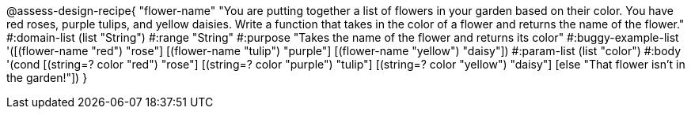 

@assess-design-recipe{
  "flower-name"
    "You are putting together a list of flowers in your garden
    based on their color. You have red roses, purple tulips, and
    yellow daisies. Write a function that takes in the color of a
    flower and returns the name of the flower."
#:domain-list (list "String")
#:range "String"
#:purpose "Takes the name of the flower and returns its color"
#:buggy-example-list 
'([(flower-name "red") "rose"]
[(flower-name "tulip") "purple"]
[(flower-name "yellow") "daisy"])
#:param-list (list "color")
#:body '(cond [(string=? color "red") "rose"]
             [(string=? color "purple") "tulip"]
            [(string=? color "yellow") "daisy"]
            [else "That flower isn't in the garden!"])
}
                       
                                
